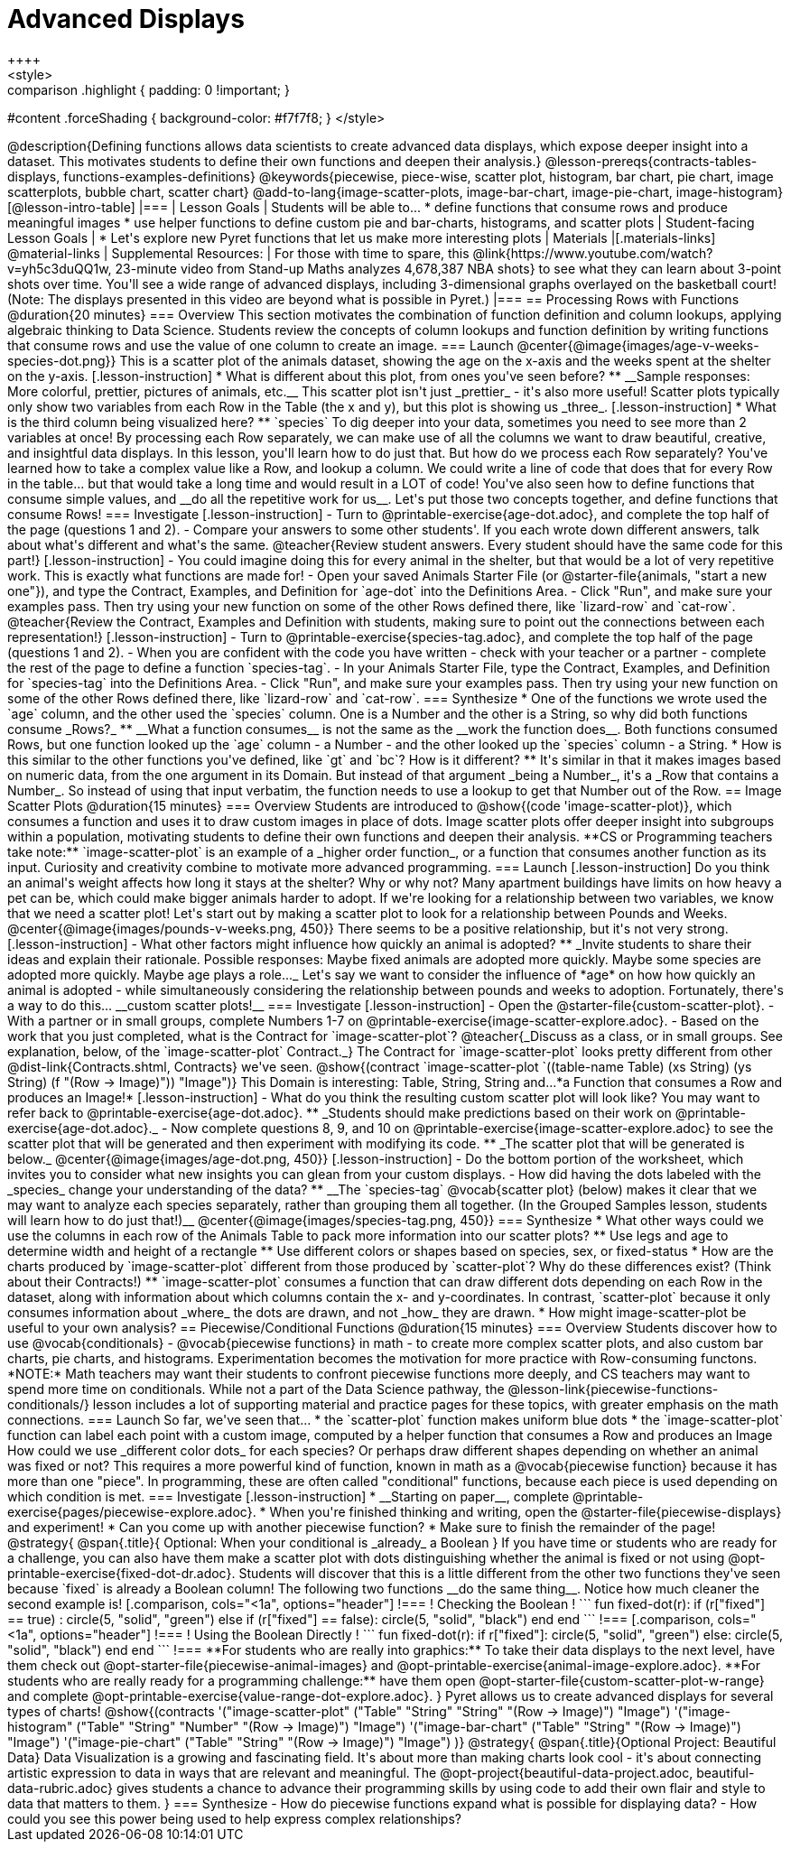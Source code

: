 = Advanced Displays
++++
<style>
.strategy-box { width: 100%; }

.comparison * { font-size: 0.75rem !important; }
.comparison td { background: #f7f7f8; padding: 0 !important; }
.comparison .highlight { padding: 0 !important; }

#content .forceShading { background-color: #f7f7f8; }
</style>
++++

@description{Defining functions allows data scientists to create advanced data displays, which expose deeper insight into a dataset. This motivates students to define their own functions and deepen their analysis.}

@lesson-prereqs{contracts-tables-displays, functions-examples-definitions}

@keywords{piecewise, piece-wise, scatter plot, histogram, bar chart, pie chart, image scatterplots, bubble chart, scatter chart}

@add-to-lang{image-scatter-plots, image-bar-chart, image-pie-chart, image-histogram}

[@lesson-intro-table]
|===

| Lesson Goals
| Students will be able to...

* define functions that consume rows and produce meaningful images
* use helper functions to define custom pie and bar-charts, histograms, and scatter plots

| Student-facing Lesson Goals
|
* Let's explore new Pyret functions that let us make more interesting plots

| Materials
|[.materials-links]

@material-links

| Supplemental Resources:
| For those with time to spare, this  @link{https://www.youtube.com/watch?v=yh5c3duQQ1w, 23-minute video from Stand-up Maths analyzes 4,678,387 NBA shots} to see what they can learn about 3-point shots over time. You'll see a wide range of advanced displays, including 3-dimensional graphs overlayed on the basketball court! (Note: The displays presented in this video are beyond what is possible in Pyret.)

|===

== Processing Rows with Functions @duration{20 minutes}

=== Overview

This section motivates the combination of function definition and column lookups, applying algebraic thinking to Data Science. Students review the concepts of column lookups and function definition by writing functions that consume rows and use the value of one column to create an image.

=== Launch


@center{@image{images/age-v-weeks-species-dot.png}}

This is a scatter plot of the animals dataset, showing the age on the x-axis and the weeks spent at the shelter on the y-axis.

[.lesson-instruction]
* What is different about this plot, from ones you've seen before?
** __Sample responses: More colorful, prettier, pictures of animals, etc.__

This scatter plot isn't just _prettier_ - it's also more useful! Scatter plots typically only show two variables from each Row in the Table (the x and y), but this plot is showing us _three_.

[.lesson-instruction]
* What is the third column being visualized here?
** `species`

To dig deeper into your data, sometimes you need to see more than 2 variables at once! By processing each Row separately, we can make use of all the columns we want to draw beautiful, creative, and insightful data displays. In this lesson, you'll learn how to do just that.

But how do we process each Row separately? You've learned how to take a complex value like a Row, and lookup a column. We could write a line of code that does that for every Row in the table... but that would take a long time and would result in a LOT of code! You've also seen how to define functions that consume simple values, and __do all the repetitive work for us__. Let's put those two concepts together, and define functions that consume Rows!


=== Investigate

[.lesson-instruction]
- Turn to @printable-exercise{age-dot.adoc}, and complete the top half of the page (questions 1 and 2).
- Compare your answers to some other students'. If you each wrote down different answers, talk about what's different and what's the same.

@teacher{Review student answers. Every student should have the same code for this part!}

[.lesson-instruction]
- You could imagine doing this for every animal in the shelter, but that would be a lot of very repetitive work. This is exactly what functions are made for!
- Open your saved Animals Starter File (or @starter-file{animals, "start a new one"}), and type the Contract, Examples, and Definition for `age-dot` into the Definitions Area.
- Click "Run", and make sure your examples pass. Then try using your new function on some of the other Rows defined there, like `lizard-row` and `cat-row`.

@teacher{Review the Contract, Examples and Definition with students, making sure to point out the connections between each representation!}

[.lesson-instruction]
- Turn to @printable-exercise{species-tag.adoc}, and complete the top half of the page (questions 1 and 2).
- When you are confident with the code you have written - check with your teacher or a partner - complete the rest of the page to define a function `species-tag`.
- In your Animals Starter File, type the Contract, Examples, and Definition for `species-tag` into the Definitions Area.
- Click "Run", and make sure your examples pass. Then try using your new function on some of the other Rows defined there, like `lizard-row` and `cat-row`.

=== Synthesize

* One of the functions we wrote used the `age` column, and the other used the `species` column. One is a Number and the other is a String, so why did both functions consume _Rows?_
** __What a function consumes__ is not the same as the __work the function does__. Both functions consumed Rows, but one function looked up the `age` column - a Number - and the other looked up the `species` column - a String.
* How is this similar to the other functions you've defined, like `gt` and `bc`? How is it different?
** It's similar in that it makes images based on numeric data, from the one argument in its Domain. But instead of that argument _being a Number_, it's a _Row that contains a Number_. So instead of using that input verbatim, the function needs to use a lookup to get that Number out of the Row.


== Image Scatter Plots @duration{15 minutes}

=== Overview

Students are introduced to @show{(code 'image-scatter-plot)}, which consumes a function and uses it to draw custom images in place of dots. Image scatter plots offer deeper insight into subgroups within a population, motivating students to define their own functions and deepen their analysis.

**CS or Programming teachers take note:** `image-scatter-plot` is an example of a _higher order function_, or a function that consumes another function as its input. Curiosity and creativity combine to motivate more advanced programming.

=== Launch

[.lesson-instruction]
Do you think an animal's weight affects how long it stays at the shelter? Why or why not?

Many apartment buildings have limits on how heavy a pet can be, which could make bigger animals harder to adopt. If we're looking for a relationship between two variables, we know that we need a scatter plot! Let's start out by making a scatter plot to look for a relationship between Pounds and Weeks.

@center{@image{images/pounds-v-weeks.png, 450}}

There seems to be a positive relationship, but it's not very strong.

[.lesson-instruction]
- What other factors might influence how quickly an animal is adopted?
** _Invite students to share their ideas and explain their rationale. Possible responses: Maybe fixed animals are adopted more quickly. Maybe some species are adopted more quickly. Maybe age plays a role..._

Let's say we want to consider the influence of *age* on how how quickly an animal is adopted - while simultaneously considering the relationship between pounds and weeks to adoption. Fortunately, there's a way to do this... __custom scatter plots!__

=== Investigate

[.lesson-instruction]
- Open the @starter-file{custom-scatter-plot}.
- With a partner or in small groups, complete Numbers 1-7 on @printable-exercise{image-scatter-explore.adoc}.
- Based on the work that you just completed, what is the Contract for `image-scatter-plot`?


@teacher{_Discuss as a class, or in small groups. See explanation, below, of the `image-scatter-plot` Contract._}

The Contract for `image-scatter-plot` looks pretty different from other @dist-link{Contracts.shtml, Contracts} we've seen.

@show{(contract `image-scatter-plot `((table-name Table) (xs String) (ys String) (f "(Row -> Image)")) "Image")}

This Domain is interesting: Table, String, String and...*a Function that consumes a Row and produces an Image!*

[.lesson-instruction]
- What do you think the resulting custom scatter plot will look like? You may want to refer back to @printable-exercise{age-dot.adoc}.
** _Students should make predictions based on their work on @printable-exercise{age-dot.adoc}._
- Now complete questions 8, 9, and 10 on @printable-exercise{image-scatter-explore.adoc} to see the scatter plot that will be generated and then experiment with modifying its code.
** _The scatter plot that will be generated is below._

@center{@image{images/age-dot.png, 450}}

[.lesson-instruction]
- Do the bottom portion of the worksheet, which invites you to consider what new insights you can glean from your custom displays.
- How did having the dots labeled with the _species_ change your understanding of the data?
** __The `species-tag` @vocab{scatter plot} (below) makes it clear that we may want to analyze each species separately, rather than grouping them all together. (In the Grouped Samples lesson, students will learn how to do just that!)__

@center{@image{images/species-tag.png, 450}}

=== Synthesize

* What other ways could we use the columns in each row of the Animals Table to pack more information into our scatter plots?
** Use legs and age to determine width and height of a rectangle
** Use different colors or shapes based on species, sex, or fixed-status
* How are the charts produced by `image-scatter-plot` different from those produced by `scatter-plot`? Why do these differences exist? (Think about their Contracts!)
** `image-scatter-plot` consumes a function that can draw different dots depending on each Row in the dataset, along with information about which columns contain the x- and y-coordinates. In contrast, `scatter-plot` because it only consumes information about _where_ the dots are drawn, and not _how_ they are drawn.
* How might image-scatter-plot be useful to your own analysis?

== Piecewise/Conditional Functions @duration{15 minutes}

=== Overview

Students discover how to use @vocab{conditionals} - @vocab{piecewise functions} in math - to create more complex scatter plots, and also custom bar charts, pie charts, and histograms. Experimentation becomes the motivation for more practice with Row-consuming functons.

*NOTE:* Math teachers may want their students to confront piecewise functions more deeply, and CS teachers may want to spend more time on conditionals. While not a part of the Data Science pathway, the @lesson-link{piecewise-functions-conditionals/} lesson includes a lot of supporting material and practice pages for these topics, with greater emphasis on the math connections.

=== Launch
So far, we've seen that...

* the `scatter-plot` function makes uniform blue dots
* the `image-scatter-plot` function can label each point with a custom image, computed by a helper function that consumes a Row and produces an Image

How could we use _different color dots_ for each species? Or perhaps draw different shapes depending on whether an animal was fixed or not?

This requires a more powerful kind of function, known in math as a @vocab{piecewise function} because it has more than one "piece". In programming, these are often called "conditional" functions, because each piece is used depending on which condition is met.

=== Investigate

[.lesson-instruction]
* __Starting on paper__, complete @printable-exercise{pages/piecewise-explore.adoc}.
* When you're finished thinking and writing, open the @starter-file{piecewise-displays} and experiment!
* Can you come up with another piecewise function?
* Make sure to finish the remainder of the page!

@strategy{
@span{.title}{ Optional: When your conditional is _already_ a Boolean }
If you have time or students who are ready for a challenge, you can also have them make a scatter plot with dots distinguishing whether the animal is fixed or not using @opt-printable-exercise{fixed-dot-dr.adoc}. Students will discover that this is a little different from the other two functions they've seen because `fixed` is already a Boolean column!

The following two functions __do the same thing__. Notice how much cleaner the second example is!

[.comparison, cols="<1a", options="header"]
!===
! Checking the Boolean
!
```
fun fixed-dot(r):
  if      (r["fixed"] == true) : circle(5, "solid", "green")
  else if (r["fixed"] == false): circle(5, "solid", "black")
  end
end
```
!===
[.comparison, cols="<1a", options="header"]
!===
! Using the Boolean Directly
!
```
fun fixed-dot(r):
  if r["fixed"]: circle(5, "solid", "green")
  else:          circle(5, "solid", "black")
  end
end
```
!===

**For students who are really into graphics:** To take their data displays to the next level, have them check out @opt-starter-file{piecewise-animal-images} and @opt-printable-exercise{animal-image-explore.adoc}.

**For students who are really ready for a programming challenge:** have them open @opt-starter-file{custom-scatter-plot-w-range} and complete @opt-printable-exercise{value-range-dot-explore.adoc}.

}

Pyret allows us to create advanced displays for several types of charts! 

@show{(contracts
  '("image-scatter-plot" ("Table" "String" "String" "(Row -> Image)") "Image")
  '("image-histogram" ("Table" "String" "Number" "(Row -> Image)") "Image")
  '("image-bar-chart" ("Table" "String" "(Row -> Image)") "Image")
  '("image-pie-chart" ("Table" "String" "(Row -> Image)") "Image")
)}

@strategy{
@span{.title}{Optional Project: Beautiful Data}

Data Visualization is a growing and fascinating field. It's about more than making charts look cool - it's about connecting artistic expression to data in ways that are relevant and meaningful. The @opt-project{beautiful-data-project.adoc, beautiful-data-rubric.adoc} gives students a chance to advance their programming skills by using code to add their own flair and style to data that matters to them.
}


=== Synthesize
- How do piecewise functions expand what is possible for displaying data?
- How could you see this power being used to help express complex relationships?

